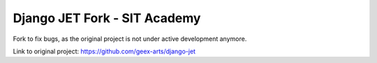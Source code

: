 =============================
Django JET Fork - SIT Academy
=============================

Fork to fix bugs, as the original project is not under active development anymore.

Link to original project: https://github.com/geex-arts/django-jet
